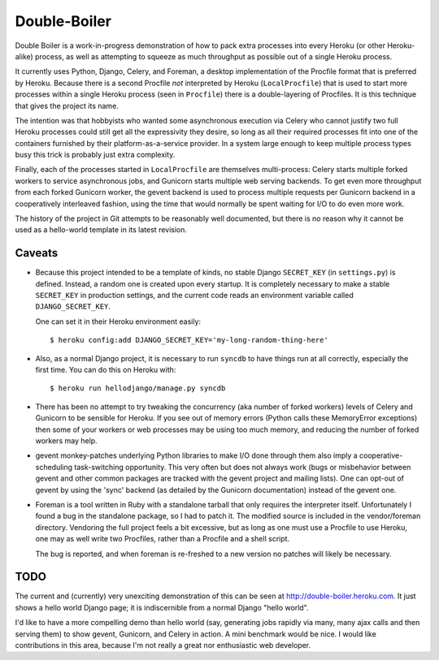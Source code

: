 Double-Boiler
=============

Double Boiler is a work-in-progress demonstration of how to pack extra
processes into every Heroku (or other Heroku-alike) process, as well
as attempting to squeeze as much throughput as possible out of a
single Heroku process.

It currently uses Python, Django, Celery, and Foreman, a desktop
implementation of the Procfile format that is preferred by Heroku.
Because there is a second Procfile *not* interpreted by Heroku
(``LocalProcfile``) that is used to start more processes within a
single Heroku process (seen in ``Procfile``) there is a
double-layering of Procfiles.  It is this technique that gives the
project its name.

The intention was that hobbyists who wanted some asynchronous
execution via Celery who cannot justify two full Heroku processes
could still get all the expressivity they desire, so long as all their
required processes fit into one of the containers furnished by their
platform-as-a-service provider.  In a system large enough to keep
multiple process types busy this trick is probably just extra
complexity.

Finally, each of the processes started in ``LocalProcfile`` are
themselves multi-process: Celery starts multiple forked workers to
service asynchronous jobs, and Gunicorn starts multiple web serving
backends.  To get even more throughput from each forked Gunicorn
worker, the gevent backend is used to process multiple requests per
Gunicorn backend in a cooperatively interleaved fashion, using the
time that would normally be spent waiting for I/O to do even more
work.

The history of the project in Git attempts to be reasonably well
documented, but there is no reason why it cannot be used as a
hello-world template in its latest revision.

Caveats
-------

* Because this project intended to be a template of kinds, no stable
  Django ``SECRET_KEY`` (in ``settings.py``) is defined.  Instead, a
  random one is created upon every startup.  It is completely
  necessary to make a stable ``SECRET_KEY`` in production settings,
  and the current code reads an environment variable called
  ``DJANGO_SECRET_KEY``.

  One can set it in their Heroku environment easily::

    $ heroku config:add DJANGO_SECRET_KEY='my-long-random-thing-here'

* Also, as a normal Django project, it is necessary to run ``syncdb``
  to have things run at all correctly, especially the first time.  You
  can do this on Heroku with::

    $ heroku run hellodjango/manage.py syncdb

* There has been no attempt to try tweaking the concurrency (aka
  number of forked workers) levels of Celery and Gunicorn to be
  sensible for Heroku.  If you see out of memory errors (Python calls
  these MemoryError exceptions) then some of your workers or web
  processes may be using too much memory, and reducing the number of
  forked workers may help.

* gevent monkey-patches underlying Python libraries to make I/O done
  through them also imply a cooperative-scheduling task-switching
  opportunity.  This very often but does not always work (bugs or
  misbehavior between gevent and other common packages are tracked
  with the gevent project and mailing lists).  One can opt-out of
  gevent by using the 'sync' backend (as detailed by the Gunicorn
  documentation) instead of the gevent one.

* Foreman is a tool written in Ruby with a standalone tarball that
  only requires the interpreter itself.  Unfortunately I found a bug
  in the standalone package, so I had to patch it.  The modified
  source is included in the vendor/foreman directory.  Vendoring the
  full project feels a bit excessive, but as long as one must use a
  Procfile to use Heroku, one may as well write two Procfiles, rather
  than a Procfile and a shell script.

  The bug is reported, and when foreman is re-freshed to a new version
  no patches will likely be necessary.

TODO
----

The current and (currently) very unexciting demonstration of this can
be seen at http://double-boiler.heroku.com.  It just shows a hello
world Django page; it is indiscernible from a normal Django "hello
world".

I'd like to have a more compelling demo than hello world (say,
generating jobs rapidly via many, many ajax calls and then serving
them) to show gevent, Gunicorn, and Celery in action.  A mini
benchmark would be nice.  I would like contributions in this area,
because I'm not really a great nor enthusiastic web developer.

